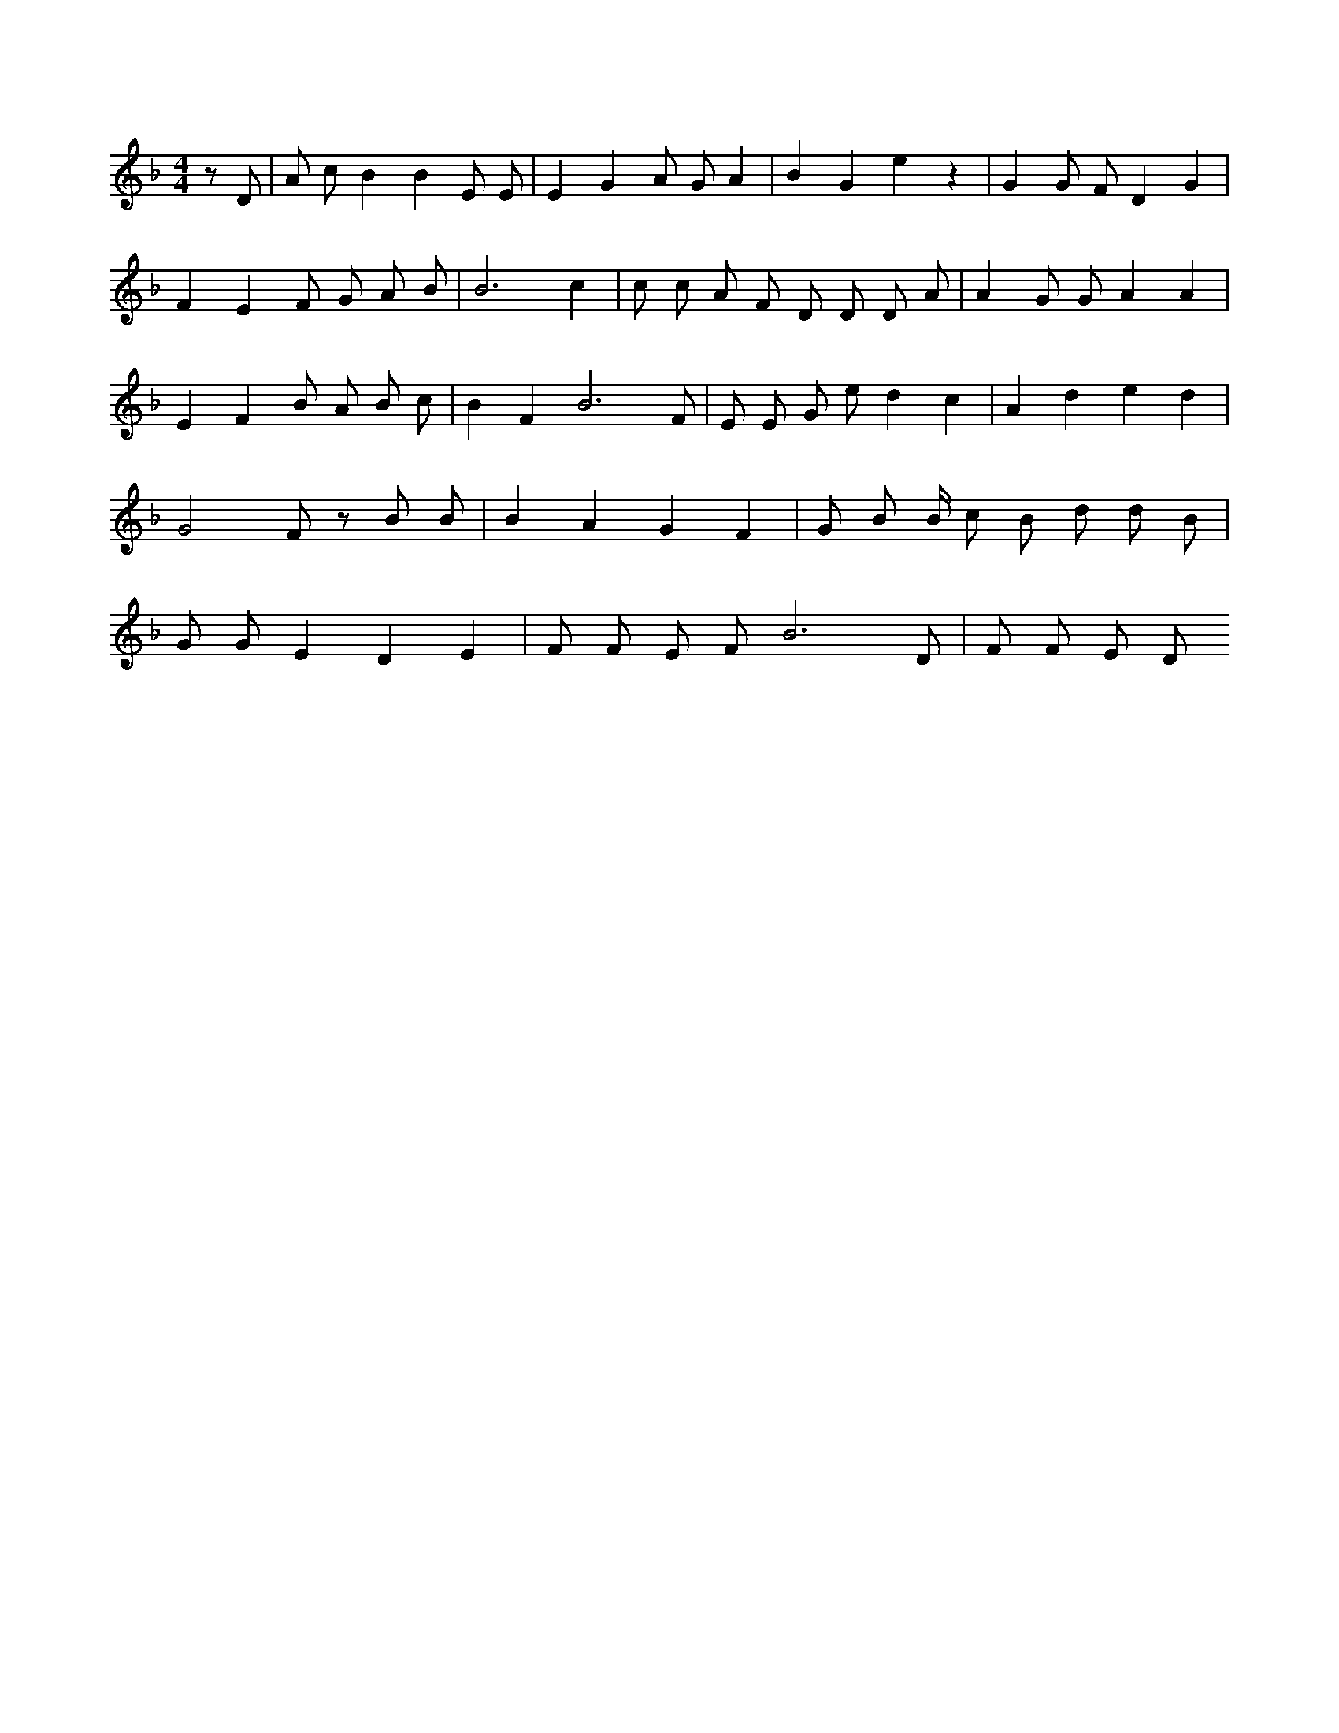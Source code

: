 X:483
L:1/4
M:4/4
K:FMaj
z/2 D/2 | A/2 c/2 B B E/2 E/2 | E G A/2 G/2 A | B G e z | G G/2 F/2 D G | F E F/2 G/2 A/2 B/2 | B3 c | c/2 c/2 A/2 F/2 D/2 D/2 D/2 A/2 | A G/2 G/2 A A | E F B/2 A/2 B/2 c/2 | B F B3 /2 F/2 | E/2 E/2 G/2 e/2 d c | A d e d | G2 F/2 z/2 B/2 B/2 | B A G F | G/2 B/2 B/4 c/2 B/2 d/2 d/2 B/2 | G/2 G/2 E D E | F/2 F/2 E/2 F/2 B3 /2 D/2 | F/2 F/2 E/2 D/2
